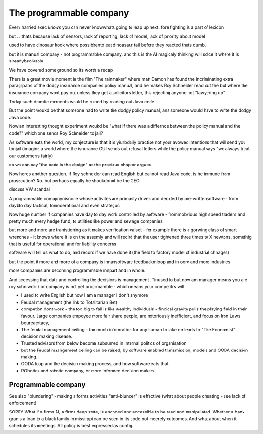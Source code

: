 =================================
The programmable company
=================================


Every harried exec *knows* you can never knowwhats going to leap up next.
fore fighting is a part of lexicon

but ... thats because lack of sensors,
lack of reporting, lack of model, lack of priority about model

used to have dinosaur book where possibkento eat dinoasaur tail before they reacted
thats dumb.

but it is manual company - not programmabke
company.  and this is the AI magicaly thinking will solce it where it is alreadybsolvable 


We have covered some ground so its worth a recap

There is a great movie moment in
the film "The rainmaker" where matt Damon
has found the incriminating extra paragrpahs of 
the dodgy insurance companies policy manual, 
and he makes Roy Schneider read out the 
but where the insurance company wont pay out 
unless they get a solicitors letter, this rejecting 
anyone not "lawyering up"

Today such dramtic moments would be ruined 
by reading out Java code.  

But the point woukd be that someone had to write
the dodgy policy manual, ans someone would have to 
write the dodgy Java code.

Now an interesting thought experiment woukd be 
"what if there was a differnce between the policy manual
and the code?" which one sends Roy Schneider to jail?

As software eats the world, my conjecture is that it is
yiurbdaily practise not your avowed intentions that will send you tonjail
(imagine a world where the isnurance GUI sends out refusal letters while the policy manual says "we always treat our customerrs fairly)

so we can say "the code is the design" as the previous chapter argues

Now heres another question. If Roy schneider can read English
but cannot read Java code, is he immune from prosecution?
No. but perhaos equally he shoukdnnot be the CEO.

discuss VW scandal

A programmable comapnynisnone whose activites are 
primarily driven and decided by ore-writtensoftware
- from daybto day tactical, tomooerational and even strateguc

Now huge number if companies have day to day work
controlled by aoftware - frommobvious high speed traders 
and pretty much every hedge fund, to utilities like power and sewage companies

but more and more are tranistioning as 
it makes verification eaiset - for example there is a gorwing class of smart 
wrenches - it knows where it is on the assemly and will 
recird that the user tightened three times to X newtons.
somethig that is useful for operational and for liability concerns

software will tell us what to do, and record if we have done it 
(the field to factory model of industrial chnages)

but the point it more and more of a company is innansoftware feedbackmloop 
and in oore and more industries

more companies are becoming programmable 
innpart and in whole.

And accessing that data and controlling the decisions 
is management . "inused to but now am manager means you are 
roy schniwdrr / or company is not yet progrmamble - which means your competitrs will 



* I used to write English but now I am a manager I don't anymore
* Feudal management (the link to Totalitarian Bet)
* competion dont work - the too big to fail is like wealthy individuals -
  fincical gravity pulls the playing field in their favour.
  Large companies empoyee more fair share people, are notoriously inefficient,
  and focus on Iron Laws beureacrtacy, 
* The feudal management ceiling - too much infomration for any human to take on
  leads to "The Economist" decision making disease.
* Trusted advisors from below become subsumed in internal politics of
  organisation
* but the Feudal maangement ceiling can be raised, by software enabled
  transmission, models and OODA decision making.
* OODA loop and the decision making process, and how software eats that
* RObotics and robotic company, or more informed decision makers



Programmable company
--------------------

See also "blundering" - making a forms activities "anti-blunder"
is effective (what about people cheating - see lack of enforcement)


SOPPY What if a firms AI, a firms deep state, is encoded and accessible to be read and manipulated. Whether a bank grants a loan to a black family in missiippi can be seen in its code not meerely outcomes.  And what about when it schedules its meetings.  All policy is best expressed as config.

